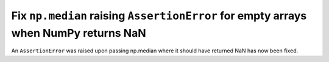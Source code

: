 Fix ``np.median`` raising ``AssertionError`` for empty arrays when NumPy returns NaN
--------------------------------------------------------------------------------------

An ``AssertionError`` was raised upon passing np.median where it should have returned NaN has now been fixed.
